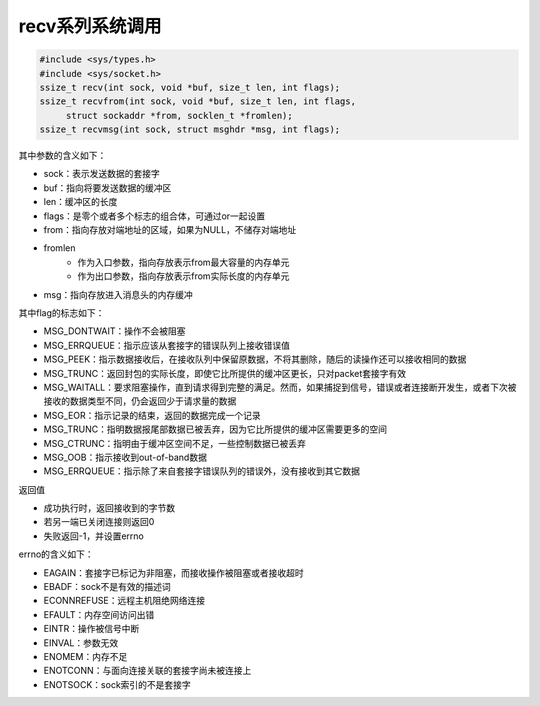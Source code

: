 recv系列系统调用
========================================
.. code-block:: cpp

    #include <sys/types.h>
    #include <sys/socket.h>
    ssize_t recv(int sock, void *buf, size_t len, int flags);
    ssize_t recvfrom(int sock, void *buf, size_t len, int flags,
         struct sockaddr *from, socklen_t *fromlen);
    ssize_t recvmsg(int sock, struct msghdr *msg, int flags);

其中参数的含义如下：

- sock：表示发送数据的套接字
- buf：指向将要发送数据的缓冲区
- len：缓冲区的长度
- flags：是零个或者多个标志的组合体，可通过or一起设置
- from：指向存放对端地址的区域，如果为NULL，不储存对端地址
- fromlen
    - 作为入口参数，指向存放表示from最大容量的内存单元
    - 作为出口参数，指向存放表示from实际长度的内存单元
- msg：指向存放进入消息头的内存缓冲

其中flag的标志如下：

- MSG_DONTWAIT：操作不会被阻塞
- MSG_ERRQUEUE：指示应该从套接字的错误队列上接收错误值
- MSG_PEEK：指示数据接收后，在接收队列中保留原数据，不将其删除，随后的读操作还可以接收相同的数据
- MSG_TRUNC：返回封包的实际长度，即使它比所提供的缓冲区更长，只对packet套接字有效
- MSG_WAITALL：要求阻塞操作，直到请求得到完整的满足。然而，如果捕捉到信号，错误或者连接断开发生，或者下次被接收的数据类型不同，仍会返回少于请求量的数据
- MSG_EOR：指示记录的结束，返回的数据完成一个记录
- MSG_TRUNC：指明数据报尾部数据已被丢弃，因为它比所提供的缓冲区需要更多的空间
- MSG_CTRUNC：指明由于缓冲区空间不足，一些控制数据已被丢弃
- MSG_OOB：指示接收到out-of-band数据
- MSG_ERRQUEUE：指示除了来自套接字错误队列的错误外，没有接收到其它数据

返回值

- 成功执行时，返回接收到的字节数
- 若另一端已关闭连接则返回0
- 失败返回-1，并设置errno

errno的含义如下：

- EAGAIN：套接字已标记为非阻塞，而接收操作被阻塞或者接收超时
- EBADF：sock不是有效的描述词
- ECONNREFUSE：远程主机阻绝网络连接
- EFAULT：内存空间访问出错
- EINTR：操作被信号中断
- EINVAL：参数无效
- ENOMEM：内存不足
- ENOTCONN：与面向连接关联的套接字尚未被连接上
- ENOTSOCK：sock索引的不是套接字

